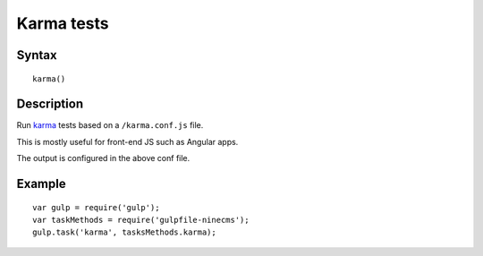 Karma tests
===========

Syntax
------
::

    karma()

Description
-----------

Run karma_ tests based on a ``/karma.conf.js`` file.

This is mostly useful for front-end JS such as Angular apps.

The output is configured in the above conf file.

.. _karma: https://github.com/karma-runner/karma

Example
-------
::

    var gulp = require('gulp');
    var taskMethods = require('gulpfile-ninecms');
    gulp.task('karma', tasksMethods.karma);

